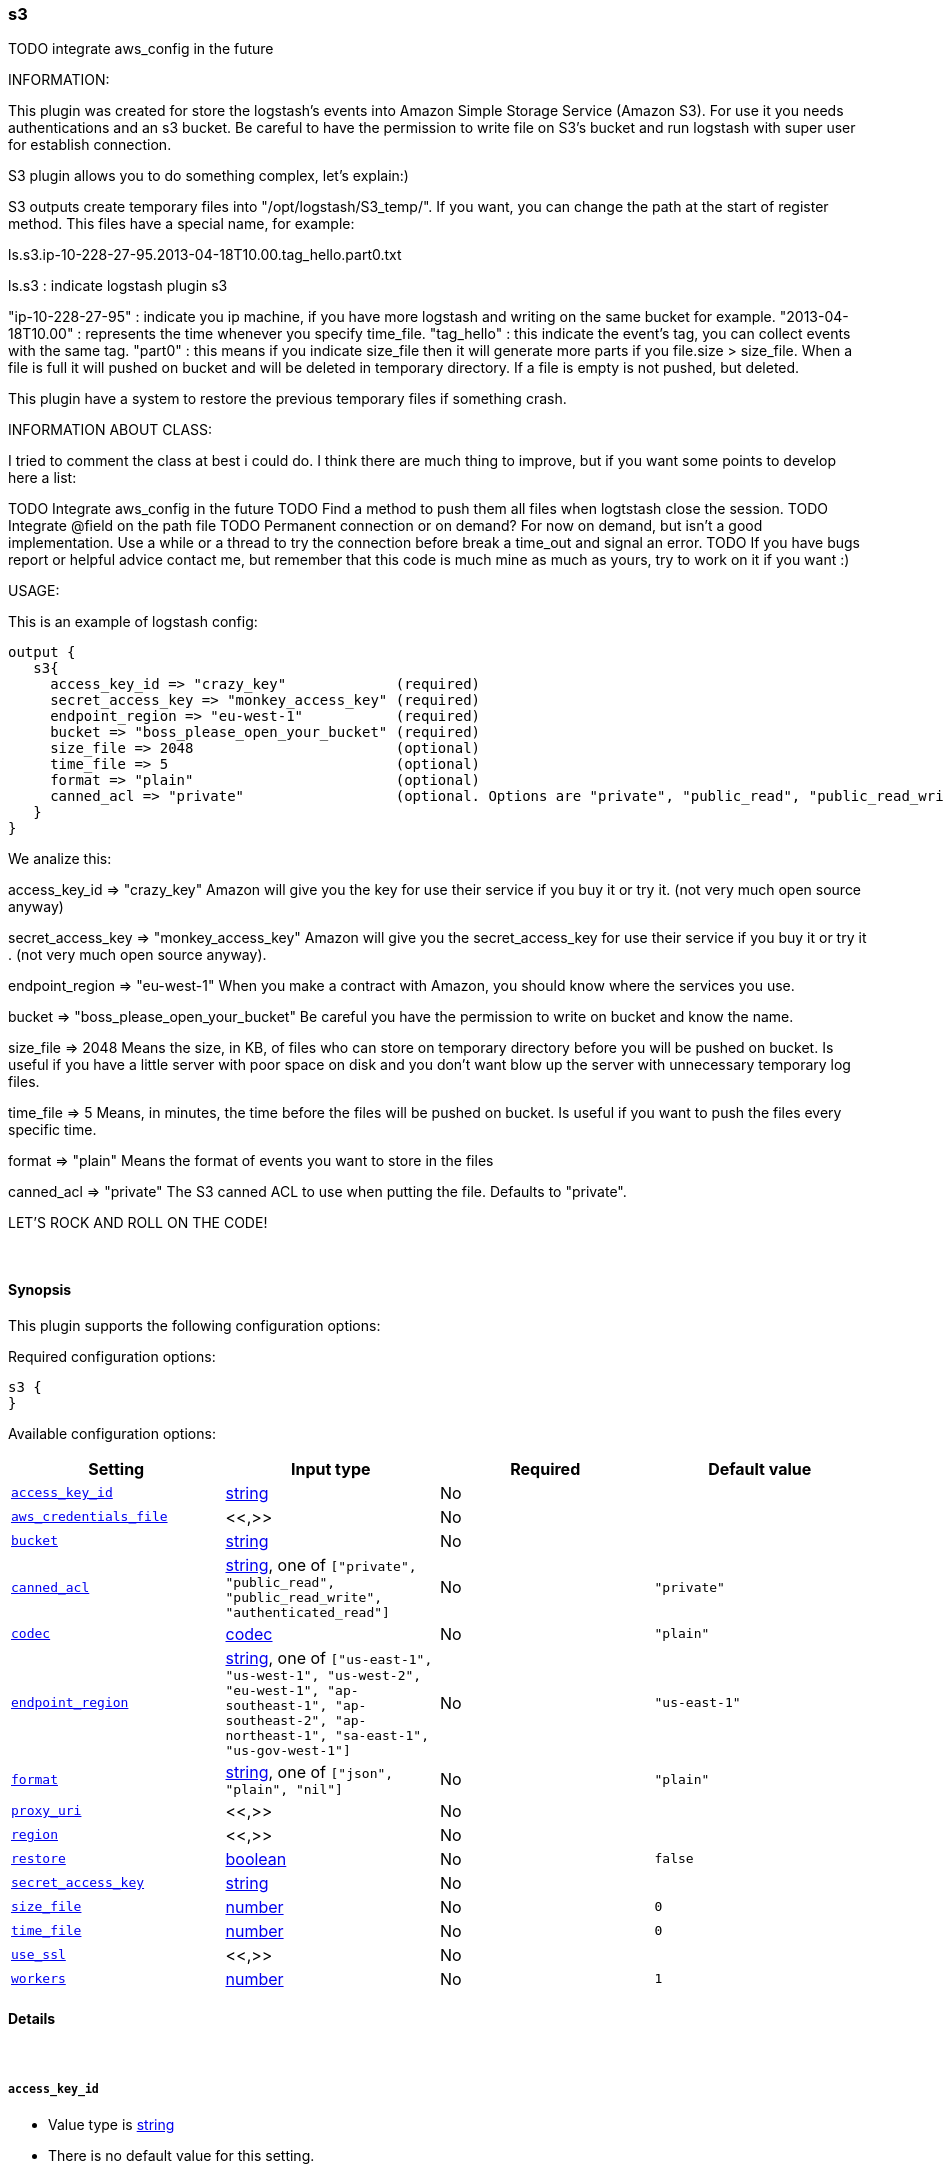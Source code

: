 [[plugins-outputs-s3]]
=== s3

TODO integrate aws_config in the future

INFORMATION:

This plugin was created for store the logstash's events into Amazon Simple Storage Service (Amazon S3).
For use it you needs authentications and an s3 bucket.
Be careful to have the permission to write file on S3's bucket and run logstash with super user for establish connection.

S3 plugin allows you to do something complex, let's explain:)

S3 outputs create temporary files into "/opt/logstash/S3_temp/". If you want, you can change the path at the start of register method.
This files have a special name, for example:

ls.s3.ip-10-228-27-95.2013-04-18T10.00.tag_hello.part0.txt

ls.s3 : indicate logstash plugin s3

"ip-10-228-27-95" : indicate you ip machine, if you have more logstash and writing on the same bucket for example.
"2013-04-18T10.00" : represents the time whenever you specify time_file.
"tag_hello" : this indicate the event's tag, you can collect events with the same tag.
"part0" : this means if you indicate size_file then it will generate more parts if you file.size > size_file.
          When a file is full it will pushed on bucket and will be deleted in temporary directory.
          If a file is empty is not pushed, but deleted.

This plugin have a system to restore the previous temporary files if something crash.






INFORMATION ABOUT CLASS:

I tried to comment the class at best i could do.
I think there are much thing to improve, but if you want some points to develop here a list:

TODO Integrate aws_config in the future
TODO Find a method to push them all files when logtstash close the session.
TODO Integrate @field on the path file
TODO Permanent connection or on demand? For now on demand, but isn't a good implementation.
     Use a while or a thread to try the connection before break a time_out and signal an error.
TODO If you have bugs report or helpful advice contact me, but remember that this code is much mine as much as yours,
     try to work on it if you want :)


USAGE:

This is an example of logstash config:
[source,ruby]
output {
   s3{
     access_key_id => "crazy_key"             (required)
     secret_access_key => "monkey_access_key" (required)
     endpoint_region => "eu-west-1"           (required)
     bucket => "boss_please_open_your_bucket" (required)
     size_file => 2048                        (optional)
     time_file => 5                           (optional)
     format => "plain"                        (optional)
     canned_acl => "private"                  (optional. Options are "private", "public_read", "public_read_write", "authenticated_read". Defaults to "private" )
   }
}

We analize this:

access_key_id => "crazy_key"
Amazon will give you the key for use their service if you buy it or try it. (not very much open source anyway)

secret_access_key => "monkey_access_key"
Amazon will give you the secret_access_key for use their service if you buy it or try it . (not very much open source anyway).

endpoint_region => "eu-west-1"
When you make a contract with Amazon, you should know where the services you use.

bucket => "boss_please_open_your_bucket"
Be careful you have the permission to write on bucket and know the name.

size_file => 2048
Means the size, in KB, of files who can store on temporary directory before you will be pushed on bucket.
Is useful if you have a little server with poor space on disk and you don't want blow up the server with unnecessary temporary log files.

time_file => 5
Means, in minutes, the time  before the files will be pushed on bucket. Is useful if you want to push the files every specific time.

format => "plain"
Means the format of events you want to store in the files

canned_acl => "private"
The S3 canned ACL to use when putting the file. Defaults to "private".

LET'S ROCK AND ROLL ON THE CODE!


&nbsp;

==== Synopsis

This plugin supports the following configuration options:


Required configuration options:

[source,json]
--------------------------
s3 {
}
--------------------------



Available configuration options:

[cols="<,<,<,<m",options="header",]
|=======================================================================
|Setting |Input type|Required|Default value
| <<plugins-outputs-s3-access_key_id>> |<<string,string>>|No|
| <<plugins-outputs-s3-aws_credentials_file>> |<<,>>|No|
| <<plugins-outputs-s3-bucket>> |<<string,string>>|No|
| <<plugins-outputs-s3-canned_acl>> |<<string,string>>, one of `["private", "public_read", "public_read_write", "authenticated_read"]`|No|`"private"`
| <<plugins-outputs-s3-codec>> |<<codec,codec>>|No|`"plain"`
| <<plugins-outputs-s3-endpoint_region>> |<<string,string>>, one of `["us-east-1", "us-west-1", "us-west-2", "eu-west-1", "ap-southeast-1", "ap-southeast-2", "ap-northeast-1", "sa-east-1", "us-gov-west-1"]`|No|`"us-east-1"`
| <<plugins-outputs-s3-format>> |<<string,string>>, one of `["json", "plain", "nil"]`|No|`"plain"`
| <<plugins-outputs-s3-proxy_uri>> |<<,>>|No|
| <<plugins-outputs-s3-region>> |<<,>>|No|
| <<plugins-outputs-s3-restore>> |<<boolean,boolean>>|No|`false`
| <<plugins-outputs-s3-secret_access_key>> |<<string,string>>|No|
| <<plugins-outputs-s3-size_file>> |<<number,number>>|No|`0`
| <<plugins-outputs-s3-time_file>> |<<number,number>>|No|`0`
| <<plugins-outputs-s3-use_ssl>> |<<,>>|No|
| <<plugins-outputs-s3-workers>> |<<number,number>>|No|`1`
|=======================================================================


==== Details

&nbsp;

[[plugins-outputs-s3-access_key_id]]
===== `access_key_id` 

  * Value type is <<string,string>>
  * There is no default value for this setting.

 include LogStash::PluginMixins::AwsConfig
Aws access_key.

[[plugins-outputs-s3-aws_credentials_file]]
===== `aws_credentials_file` 

  <li> Value type is <<string,string>>
  * There is no default value for this setting.

Path to YAML file containing a hash of AWS credentials.   
This file will only be loaded if `access_key_id` and
`secret_access_key` aren't set. The contents of the
file should look like this:

    :access_key_id: "12345"
    :secret_access_key: "54321"


[[plugins-outputs-s3-bucket]]
===== `bucket` 

  * Value type is <<string,string>>
  * There is no default value for this setting.

S3 bucket

[[plugins-outputs-s3-canned_acl]]
===== `canned_acl` 

  * Value can be any of: `private`, `public_read`, `public_read_write`, `authenticated_read`
  * Default value is `"private"`

Aws canned ACL

[[plugins-outputs-s3-codec]]
===== `codec` 

  * Value type is <<codec,codec>>
  * Default value is `"plain"`

The codec used for output data. Output codecs are a convenient method for encoding your data before it leaves the output, without needing a separate filter in your Logstash pipeline.

[[plugins-outputs-s3-endpoint_region]]
===== `endpoint_region` 

  * Value can be any of: `us-east-1`, `us-west-1`, `us-west-2`, `eu-west-1`, `ap-southeast-1`, `ap-southeast-2`, `ap-northeast-1`, `sa-east-1`, `us-gov-west-1`
  * Default value is `"us-east-1"`

Aws endpoint_region

[[plugins-outputs-s3-exclude_tags]]
===== `exclude_tags`  (DEPRECATED)

  * DEPRECATED WARNING: This configuration item is deprecated and may not be available in future versions.
  * Value type is <<array,array>>
  * Default value is `[]`

Only handle events without any of these tags. Note this check is additional to type and tags.

[[plugins-outputs-s3-format]]
===== `format` 

  * Value can be any of: `json`, `plain`, `nil`
  * Default value is `"plain"`

The event format you want to store in files. Defaults to plain text.

[[plugins-outputs-s3-proxy_uri]]
===== `proxy_uri` 

  <li> Value type is <<string,string>>
  * There is no default value for this setting.

URI to proxy server if required

[[plugins-outputs-s3-region]]
===== `region` 

  <li> Value type is <<string,string>>
  * There is no default value for this setting.

The AWS Region

[[plugins-outputs-s3-restore]]
===== `restore` 

  * Value type is <<boolean,boolean>>
  * Default value is `false`



[[plugins-outputs-s3-secret_access_key]]
===== `secret_access_key` 

  * Value type is <<string,string>>
  * There is no default value for this setting.

Aws secret_access_key

[[plugins-outputs-s3-size_file]]
===== `size_file` 

  * Value type is <<number,number>>
  * Default value is `0`

Set the size of file in KB, this means that files on bucket when have dimension > file_size, they are stored in two or more file.
If you have tags then it will generate a specific size file for every tags

[[plugins-outputs-s3-tags]]
===== `tags`  (DEPRECATED)

  * DEPRECATED WARNING: This configuration item is deprecated and may not be available in future versions.
  * Value type is <<array,array>>
  * Default value is `[]`

Only handle events with all of these tags.  Note that if you specify
a type, the event must also match that type.
Optional.

[[plugins-outputs-s3-time_file]]
===== `time_file` 

  * Value type is <<number,number>>
  * Default value is `0`

Set the time, in minutes, to close the current sub_time_section of bucket.
If you define file_size you have a number of files in consideration of the section and the current tag.
0 stay all time on listerner, beware if you specific 0 and size_file 0, because you will not put the file on bucket,
for now the only thing this plugin can do is to put the file when logstash restart.

[[plugins-outputs-s3-type]]
===== `type`  (DEPRECATED)

  * DEPRECATED WARNING: This configuration item is deprecated and may not be available in future versions.
  * Value type is <<string,string>>
  * Default value is `""`

The type to act on. If a type is given, then this output will only
act on messages with the same type. See any input plugin's `type`
attribute for more.
Optional.

[[plugins-outputs-s3-use_ssl]]
===== `use_ssl` 

  <li> Value type is <<string,string>>
  * There is no default value for this setting.

Should we require (true) or disable (false) using SSL for communicating with the AWS API   
The AWS SDK for Ruby defaults to SSL so we preserve that

[[plugins-outputs-s3-workers]]
===== `workers` 

  * Value type is <<number,number>>
  * Default value is `1`

The number of workers to use for this output.
Note that this setting may not be useful for all outputs.

